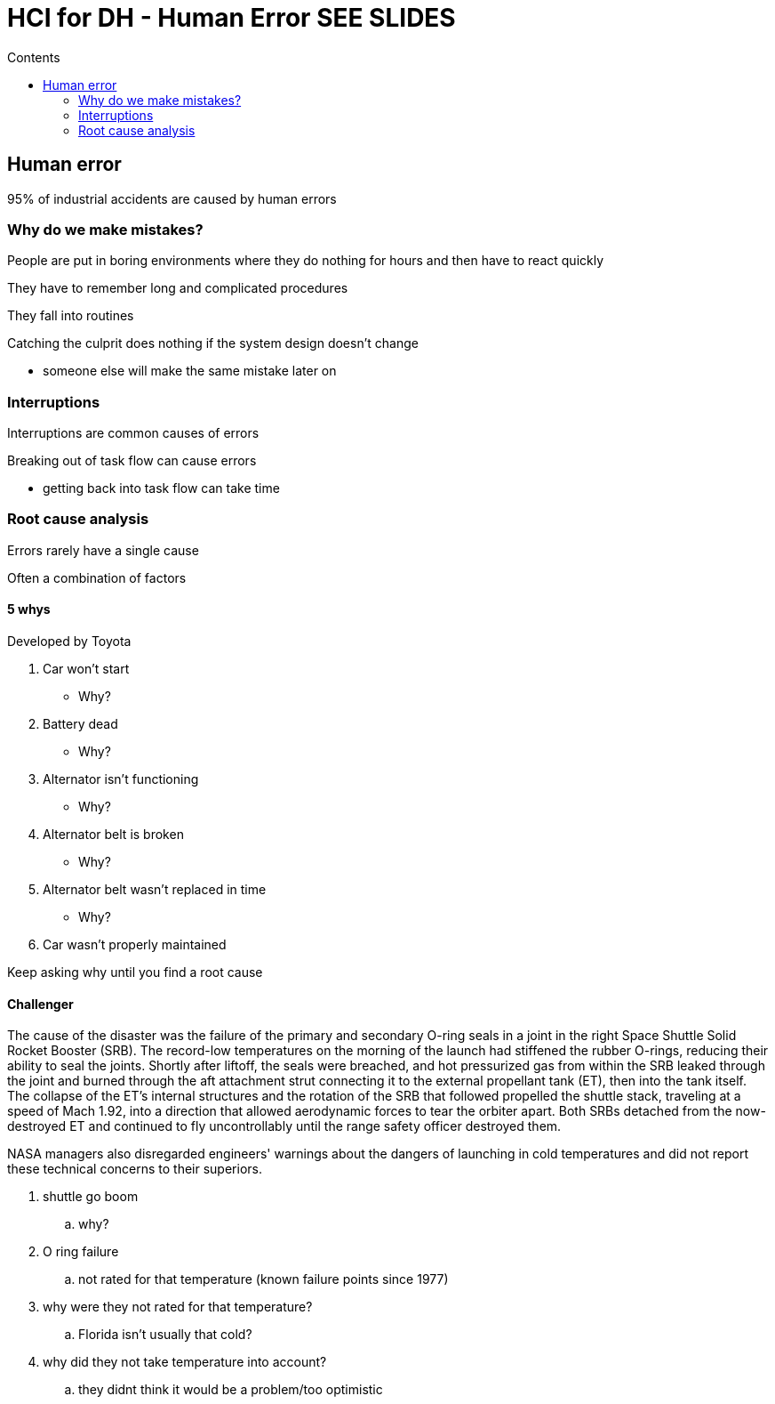 = HCI for DH - Human Error SEE SLIDES
:toc:
:toc-title: Contents
:nofooter:

== Human error

95% of industrial accidents are caused by human errors

=== Why do we make mistakes?

People are put in boring environments where they do nothing for hours and then have to react quickly

They have to remember long and complicated procedures

They fall into routines

Catching the culprit does nothing if the system design doesn't change

* someone else will make the same mistake later on

=== Interruptions

Interruptions are common causes of errors

Breaking out of task flow can cause errors

* getting back into task flow can take time

=== Root cause analysis

Errors rarely have a single cause

Often a combination of factors

==== 5 whys

Developed by Toyota

. Car won't start
* Why?
. Battery dead
* Why?
. Alternator isn't functioning
* Why?
. Alternator belt is broken
* Why?
. Alternator belt wasn't replaced in time
* Why?
. Car wasn't properly maintained

Keep asking why until you find a root cause

==== Challenger

The cause of the disaster was the failure of the primary and secondary O-ring seals in a joint in the right Space Shuttle Solid Rocket Booster (SRB). The record-low temperatures on the morning of the launch had stiffened the rubber O-rings, reducing their ability to seal the joints. Shortly after liftoff, the seals were breached, and hot pressurized gas from within the SRB leaked through the joint and burned through the aft attachment strut connecting it to the external propellant tank (ET), then into the tank itself. The collapse of the ET's internal structures and the rotation of the SRB that followed propelled the shuttle stack, traveling at a speed of Mach 1.92, into a direction that allowed aerodynamic forces to tear the orbiter apart. Both SRBs detached from the now-destroyed ET and continued to fly uncontrollably until the range safety officer destroyed them.

NASA managers also disregarded engineers' warnings about the dangers of launching in cold temperatures and did not report these technical concerns to their superiors. 

. shuttle go boom
.. why?
. O ring failure
.. not rated for that temperature (known failure points since 1977)
. why were they not rated for that temperature?
.. Florida isn't usually that cold?
. why did they not take temperature into account?
.. they didnt think it would be a problem/too optimistic

